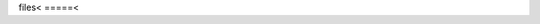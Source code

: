 files<
=====<

.. only:: builder_html or readthedocs

   download csv :download:`here <files/csv/pandas_tut_read.csv>`
